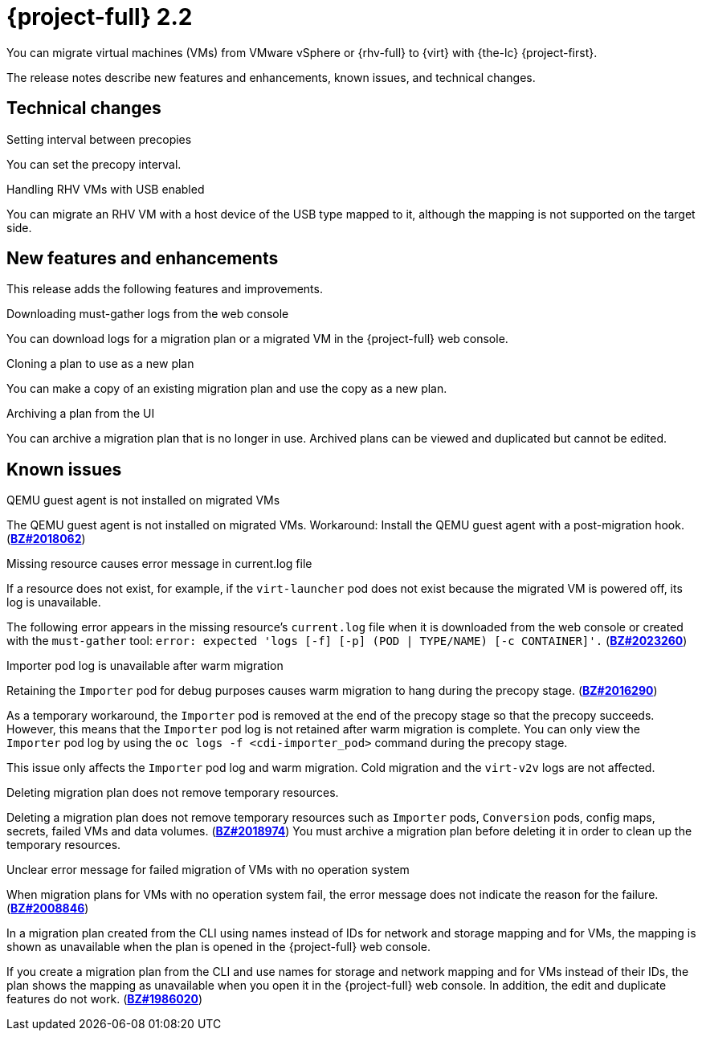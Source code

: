 // Module included in the following assemblies:
//
// * documentation/doc-Release_notes/master.adoc

[id="rn-22_{context}"]
= {project-full} 2.2

You can migrate virtual machines (VMs) from VMware vSphere or {rhv-full} to {virt} with {the-lc} {project-first}.

The release notes describe new features and enhancements, known issues, and technical changes.

[id="technical-changes-22_{context}"]
== Technical changes

.Setting interval between precopies

You can set the precopy interval.

.Handling RHV VMs with USB enabled

You can migrate an RHV VM with a host device of the USB type mapped to it, although the mapping is not supported on the target side.

[id="new-features-and-enhancements-22_{context}"]
== New features and enhancements

This release adds the following features and improvements.

.Downloading must-gather logs from the web console

You can download logs for a migration plan or a migrated VM in the {project-full} web console.

.Cloning a plan to use as a new plan

You can make a copy of an existing migration plan and use the copy as a new plan.

.Archiving a plan from the UI

You can archive a migration plan that is no longer in use. Archived plans can be viewed and duplicated but cannot be edited.

[id="known-issues-22_{context}"]
== Known issues

.QEMU guest agent is not installed on migrated VMs

The QEMU guest agent is not installed on migrated VMs. Workaround: Install the QEMU guest agent with a post-migration hook. (link:https://bugzilla.redhat.com/show_bug.cgi?id=2018062[*BZ#2018062*])

.Missing resource causes error message in current.log file

If a resource does not exist, for example, if the `virt-launcher` pod does not exist because the migrated VM is powered off, its log is unavailable.

The following error appears in the missing resource's `current.log` file when it is downloaded from the web console or created with the `must-gather` tool: `error: expected 'logs [-f] [-p] (POD | TYPE/NAME) [-c CONTAINER]'.` (link:https://bugzilla.redhat.com/show_bug.cgi?id=2023260[*BZ#2023260*])

.Importer pod log is unavailable after warm migration

Retaining the `Importer` pod for debug purposes causes warm migration to hang during the precopy stage. (link:https://bugzilla.redhat.com/show_bug.cgi?id=2016290[*BZ#2016290*])

As a temporary workaround, the `Importer` pod is removed at the end of the precopy stage so that the precopy succeeds. However, this means that the `Importer` pod log is not retained after warm migration is complete. You can only view the `Importer` pod log by using the `oc logs -f <cdi-importer_pod>` command during the precopy stage.

This issue only affects the `Importer` pod log and warm migration. Cold migration and the `virt-v2v` logs are not affected.

.Deleting migration plan does not remove temporary resources.

Deleting a migration plan does not remove temporary resources such as `Importer` pods, `Conversion` pods, config maps, secrets, failed VMs and data volumes. (link:https://bugzilla.redhat.com/show_bug.cgi?id=2018974[*BZ#2018974*]) You must archive a migration plan before deleting it in order to clean up the temporary resources.

.Unclear error message for failed migration of VMs with no operation system

When migration plans for VMs with no operation system fail, the error message does not indicate the reason for the failure. (link:https://bugzilla.redhat.com/show_bug.cgi?id=2008846[*BZ#2008846*])

.In a migration plan created from the CLI using names instead of IDs for network and storage mapping and for VMs, the mapping is shown as unavailable when the plan is opened in the {project-full} web console.

If you create a migration plan from the CLI and use names for storage and network mapping and for VMs instead of their IDs, the plan shows the mapping as unavailable when you open it in the {project-full} web console. In addition, the edit and duplicate features do not work. (link:https://bugzilla.redhat.com/show_bug.cgi?id=1986020[*BZ#1986020*])
